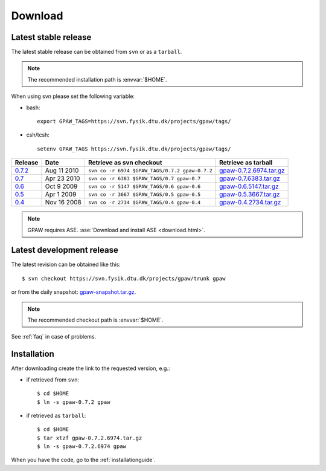 .. _download:

========
Download
========

.. _latest_stable_release:

Latest stable release
=====================

The latest stable release can be obtained from ``svn`` or as a ``tarball``.

.. note::

   The recommended installation path is :envvar:`$HOME`.

When using svn please set the following variable:

- bash::

   export GPAW_TAGS=https://svn.fysik.dtu.dk/projects/gpaw/tags/

- csh/tcsh::

   setenv GPAW_TAGS https://svn.fysik.dtu.dk/projects/gpaw/tags/

========= =========== ============================================== =======================
Release   Date        Retrieve as svn checkout                       Retrieve as tarball    
========= =========== ============================================== =======================
   0.7.2_ Aug 11 2010 ``svn co -r 6974 $GPAW_TAGS/0.7.2 gpaw-0.7.2`` gpaw-0.7.2.6974.tar.gz_
   0.7_   Apr 23 2010 ``svn co -r 6383 $GPAW_TAGS/0.7 gpaw-0.7``     gpaw-0.7.6383.tar.gz_  
   0.6_   Oct  9 2009 ``svn co -r 5147 $GPAW_TAGS/0.6 gpaw-0.6``     gpaw-0.6.5147.tar.gz_  
   0.5_   Apr  1 2009 ``svn co -r 3667 $GPAW_TAGS/0.5 gpaw-0.5``     gpaw-0.5.3667.tar.gz_  
   0.4_   Nov 16 2008 ``svn co -r 2734 $GPAW_TAGS/0.4 gpaw-0.4``     gpaw-0.4.2734.tar.gz_  
========= =========== ============================================== =======================

.. _0.7.2:
    https://trac.fysik.dtu.dk/projects/gpaw/browser/tags/0.7.2

.. _gpaw-0.7.2.6974.tar.gz:
    https://wiki.fysik.dtu.dk/gpaw-files/gpaw-0.7.2.6974.tar.gz

.. _0.7:
    https://trac.fysik.dtu.dk/projects/gpaw/browser/tags/0.7

.. _gpaw-0.7.6383.tar.gz:
    https://wiki.fysik.dtu.dk/gpaw-files/gpaw-0.7.6383.tar.gz

.. _0.6:
    https://trac.fysik.dtu.dk/projects/gpaw/browser/tags/0.6

.. _gpaw-0.6.5147.tar.gz:
    https://wiki.fysik.dtu.dk/gpaw-files/gpaw-0.6.5147.tar.gz

.. _0.5:
    https://trac.fysik.dtu.dk/projects/gpaw/browser/tags/0.5

.. _gpaw-0.5.3667.tar.gz:
    https://wiki.fysik.dtu.dk/gpaw-files/gpaw-0.5.3667.tar.gz

.. _0.4:
    https://trac.fysik.dtu.dk/projects/gpaw/browser/tags/0.4

.. _gpaw-0.4.2734.tar.gz:
    https://wiki.fysik.dtu.dk/gpaw-files/gpaw-0.4.2734.tar.gz

.. note::

   GPAW requires ASE.
   :ase:`Download and install ASE <download.html>`.

.. _latest_development_release:

Latest development release
==========================

The latest revision can be obtained like this::

  $ svn checkout https://svn.fysik.dtu.dk/projects/gpaw/trunk gpaw

or from the daily snapshot: `<gpaw-snapshot.tar.gz>`_.

.. note::

   The recommended checkout path is :envvar:`$HOME`.

See :ref:`faq` in case of problems.

Installation
============

After downloading create the link to the requested version, e.g.:

- if retrieved from ``svn``::

   $ cd $HOME
   $ ln -s gpaw-0.7.2 gpaw

- if retrieved as ``tarball``::

   $ cd $HOME
   $ tar xtzf gpaw-0.7.2.6974.tar.gz
   $ ln -s gpaw-0.7.2.6974 gpaw

When you have the code, go to the :ref:`installationguide`.
